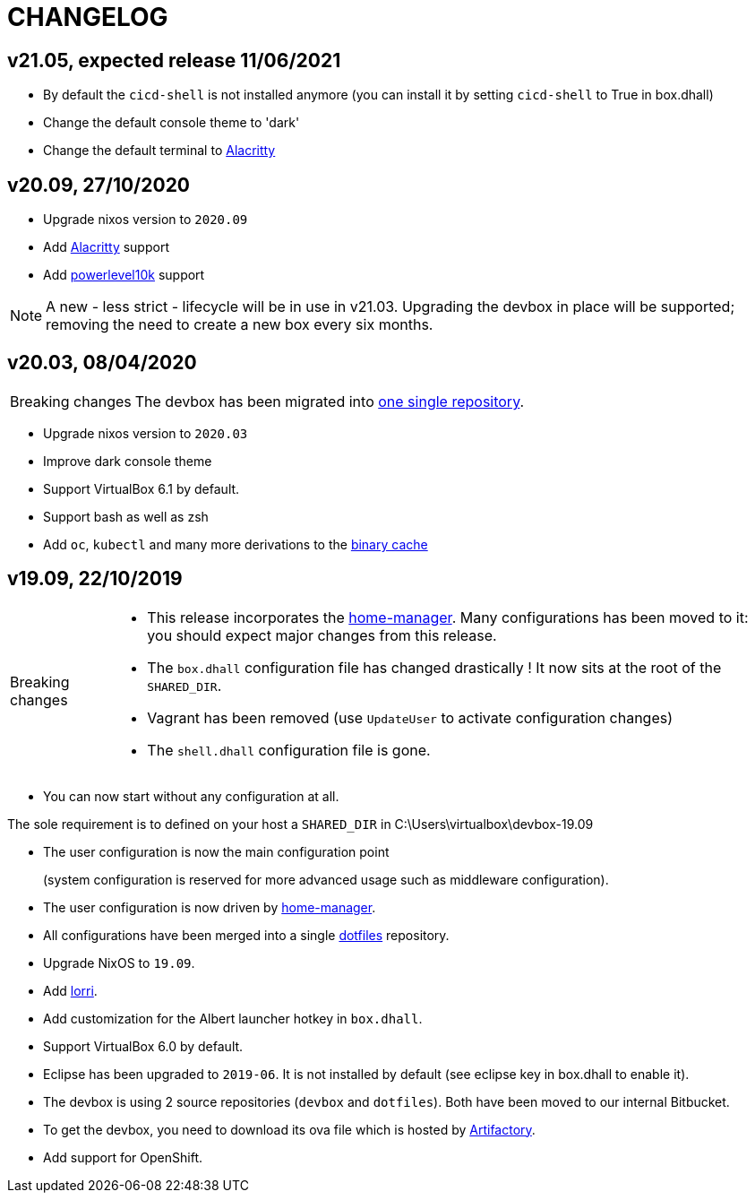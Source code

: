 # CHANGELOG

## v21.05, expected release 11/06/2021

- By default the `cicd-shell` is not installed anymore (you can install it by setting `cicd-shell` to True in box.dhall)
- Change the default console theme to 'dark'
- Change the default terminal to https://github.com/alacritty/alacritty[Alacritty,role=external]

## v20.09, 27/10/2020

- Upgrade nixos version to `2020.09`
- Add https://github.com/alacritty/alacritty[Alacritty,role=external] support
- Add https://github.com/romkatv/powerlevel10k[powerlevel10k,role=external] support

[NOTE]
====
A new - less strict - lifecycle will be in use in v21.03.
Upgrading the devbox in place will be supported; removing the need to create a new box every six months.
====

## v20.03, 08/04/2020

[CAUTION,caption=Breaking changes]
====
The devbox has been migrated into http://stash.cirb.lan/projects/CICD/repos/devbox/browse[one single repository].
====

- Upgrade nixos version to `2020.03`
- Improve dark console theme
- Support VirtualBox 6.1 by default.
- Support bash as well as zsh
- Add `oc`, `kubectl` and many more derivations to the http://stash.cirb.lan/projects/CICD/repos/nixpkgs-overlays/browse[binary cache]

## v19.09, 22/10/2019

[CAUTION,caption=Breaking changes]
====
- This release incorporates the https://github.com/rycee/home-manager[home-manager].
Many configurations has been moved to it: you should expect major changes from this release.
- The `box.dhall` configuration file has changed drastically ! It now sits at the root of the `SHARED_DIR`.
- Vagrant has been removed (use `UpdateUser` to activate configuration changes)
- The `shell.dhall` configuration file is gone.
====

- You can now start without any configuration at all.
****
The sole requirement is to defined on your host a `SHARED_DIR` in C:\Users\virtualbox\devbox-19.09
****
- The user configuration is now the main configuration point
+
(system configuration is reserved for more advanced usage such as middleware configuration).
- The user configuration is now driven by https://github.com/rycee/home-manager[home-manager].
- All configurations have been merged into a single http://stash.cirb.lan/projects/DEVB/repos/dotfiles/browse[dotfiles] repository.
- Upgrade NixOS to `19.09`.
- Add https://github.com/target/lorri[lorri].
- Add customization for the Albert launcher hotkey in `box.dhall`.
- Support VirtualBox 6.0 by default.
- Eclipse has been upgraded to `2019-06`. It is not installed by default (see eclipse key in box.dhall to enable it).
- The devbox is using 2 source repositories (`devbox` and `dotfiles`). Both have been moved to our internal Bitbucket.
- To get the devbox, you need to download its ova file which is hosted by https://repository.irisnet.be/artifactory/webapp/#/artifacts/browse/tree/General/cicd-devbox[Artifactory].
- Add support for OpenShift.

